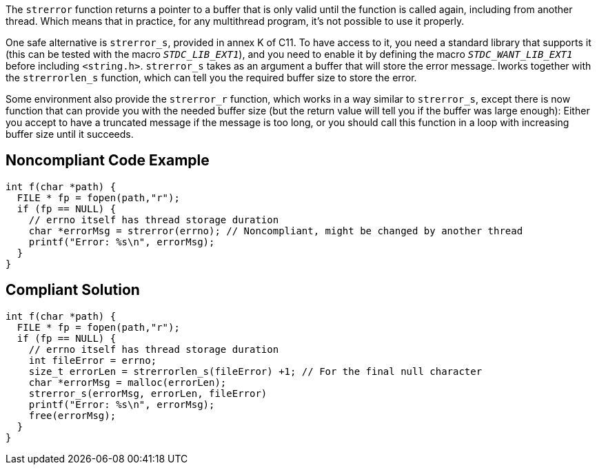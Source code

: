 The ``strerror`` function returns a pointer to a buffer that is only valid until the function is called again, including from another thread. Which means that in practice, for any multithread program, it's not possible to use it properly.

One safe alternative is ``strerror_s``, provided in annex K of C11. To have access to it, you need a standard library that supports it (this can be tested with the macro ``__STDC_LIB_EXT1__``), and you need to enable it by defining the macro ``__STDC_WANT_LIB_EXT1__`` before including ``<string.h>``. ``strerror_s`` takes as an argument a buffer that will store the error message. Iworks together with the ``strerrorlen_s`` function, which can tell you the required buffer size to store the error.

Some environment also provide the ``strerror_r`` function, which works in a way similar to ``strerror_s``, except there is now function that can provide you with the needed buffer size (but the return value will tell you if the buffer was large enough): Either you accept to have a truncated message if the message is too long, or you should call this function in a loop with increasing buffer size until it succeeds.


== Noncompliant Code Example

----
int f(char *path) {
  FILE * fp = fopen(path,"r");
  if (fp == NULL) {
    // errno itself has thread storage duration
    char *errorMsg = strerror(errno); // Noncompliant, might be changed by another thread
    printf("Error: %s\n", errorMsg);
  }
}
----


== Compliant Solution

----
int f(char *path) {
  FILE * fp = fopen(path,"r");
  if (fp == NULL) {
    // errno itself has thread storage duration
    int fileError = errno;
    size_t errorLen = strerrorlen_s(fileError) +1; // For the final null character
    char *errorMsg = malloc(errorLen);
    strerror_s(errorMsg, errorLen, fileError)
    printf("Error: %s\n", errorMsg);
    free(errorMsg);
  }
}
----


